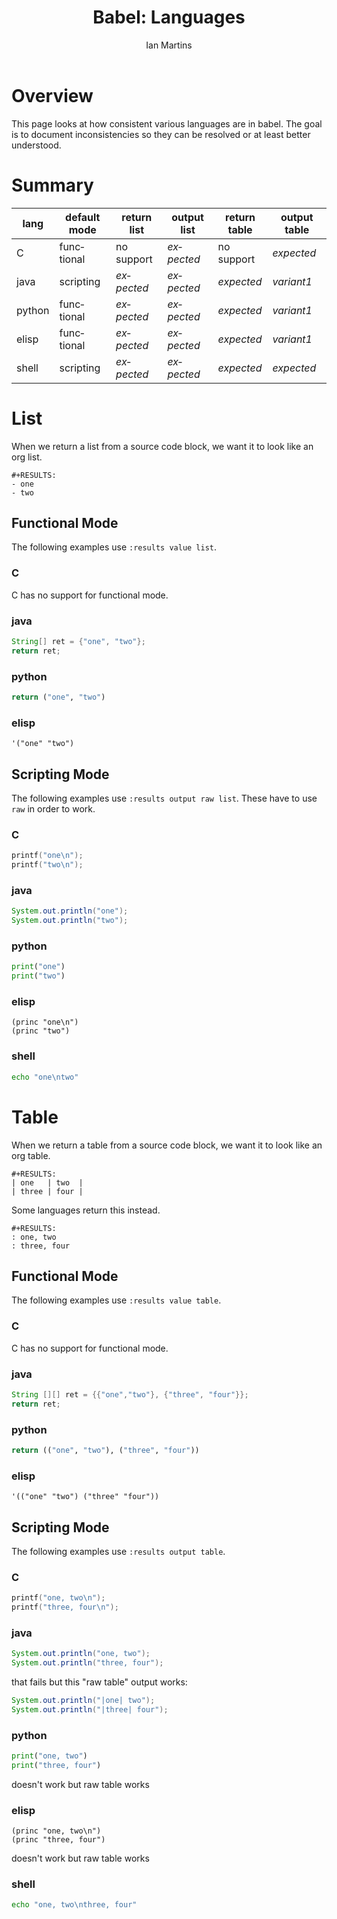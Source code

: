 #+TITLE:      Babel: Languages
#+OPTIONS:    H:3 num:nil toc:3 \n:nil ::t |:t ^:{} -:t f:t *:t tex:t d:(HIDE) tags:not-in-toc
#+STARTUP:    align fold nodlcheck hidestars oddeven lognotestate hideblocks
#+SEQ_TODO:   TODO(t) INPROGRESS(i) WAITING(w@) | DONE(d) CANCELED(c@)
#+TAGS:       Write(w) Update(u) Fix(f) Check(c) noexport(n)
#+AUTHOR:     Ian Martins
#+EMAIL:      ianxm at jhu dot edu
#+LANGUAGE:   en
#+HTML_LINK_HOME:  https://orgmode.org/worg/
#+HTML_LINK_UP:  ../index.html

* Overview

This page looks at how consistent various languages are in babel.  The
goal is to document inconsistencies so they can be resolved or at
least better understood.

* Summary
| lang   | default mode | return list | output list | return table | output table |
|--------+--------------+-------------+-------------+--------------+--------------|
| C      | functional   | no support  | [[list-expected][expected]]    | no support   | [[table-expected][expected]]     |
| java   | scripting    | [[list-expected][expected]]    | [[list-expected][expected]]    | [[table-expected][expected]]     | [[table-variant1][variant1]]     |
| python | functional   | [[list-expected][expected]]    | [[list-expected][expected]]    | [[table-expected][expected]]     | [[table-variant1][variant1]]     |
| elisp  | functional   | [[list-expected][expected]]    | [[list-expected][expected]]    | [[table-expected][expected]]     | [[table-variant1][variant1]]     |
| shell  | scripting    | [[list-expected][expected]]    | [[list-expected][expected]]    | [[table-expected][expected]]     | [[table-expected][expected]]     |

* List

When we return a list from a source code block, we want it to look
like an org list.

#+name: list-expected
#+begin_example
#+RESULTS:
- one
- two
#+end_example

** Functional Mode

The following examples use =:results value list=.

*** C
C has no support for functional mode.
*** java
#+begin_src java :results value list
  String[] ret = {"one", "two"};
  return ret;
#+end_src
*** python
#+begin_src python :python python3 :results value list
return ("one", "two")
#+end_src
*** elisp
#+begin_src elisp :results value list
'("one" "two")
#+end_src
** Scripting Mode

The following examples use =:results output raw list=. These have to
use =raw= in order to work.

*** C
#+begin_src C :results output raw list
printf("one\n");
printf("two\n");
#+end_src
*** java
#+begin_src java :results output raw list
System.out.println("one");
System.out.println("two");
#+end_src
*** python
#+begin_src python :python python3 :results output raw list
print("one")
print("two")
#+end_src
*** elisp
#+begin_src elisp :results output raw list
  (princ "one\n")
  (princ "two")
#+end_src
*** shell
#+begin_src sh :results output raw list
echo "one\ntwo"
#+end_src
* Table

When we return a table from a source code block, we want it to look
like an org table.

#+name: table-expected
#+begin_example
#+RESULTS:
| one   | two  |
| three | four |
#+end_example

Some languages return this instead.

#+name: table-variant1
#+begin_example
#+RESULTS:
: one, two
: three, four
#+end_example

** Functional Mode

The following examples use =:results value table=.

*** C
C has no support for functional mode.
*** java
#+begin_src java :results value table
  String [][] ret = {{"one","two"}, {"three", "four"}};
  return ret;
#+end_src
*** python
#+begin_src python :python python3 :results value table
return (("one", "two"), ("three", "four"))
#+end_src
*** elisp
#+begin_src elisp :results value table
'(("one" "two") ("three" "four"))
#+end_src
** Scripting Mode

The following examples use =:results output table=.

*** C
#+begin_src C :results output table
printf("one, two\n");
printf("three, four\n");
#+end_src
*** java
#+begin_src java :results output table
System.out.println("one, two");
System.out.println("three, four");
#+end_src

that fails but this "raw table" output works:

#+begin_src java :results output raw table
System.out.println("|one| two");
System.out.println("|three| four");
#+end_src

*** python
#+begin_src python :python python3 :results output table
  print("one, two")
  print("three, four")
#+end_src

doesn't work but raw table works
*** elisp
#+begin_src elisp :results output table
  (princ "one, two\n")
  (princ "three, four")
#+end_src

doesn't work but raw table works
*** shell
#+begin_src sh :results output table
echo "one, two\nthree, four"
#+end_src
